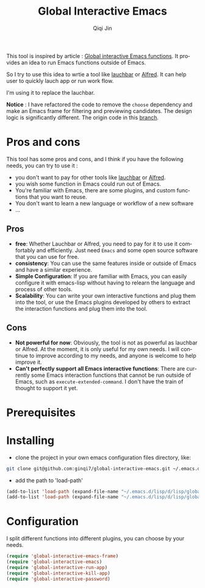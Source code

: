 #+title: Global Interactive Emacs
#+author: Qiqi Jin
#+language: en

This tool is inspired by article : [[https://isamert.net/2022/03/16/global-interactive-emacs-functions.html][Global interactive Emacs functions]]. It provides an idea to run Emacs functions outside of Emacs.

So I try to use this idea to wrtie a tool like [[https://www.obdev.at/products/launchbar/index.html][lauchbar]] or [[https://www.alfredapp.com/][Alfred]]. It can help user to quickly lauch app or run work flow.  

I'm using it to replace the lauchbar.

*Notice* : I have refactored the code to remove the =choose= dependency and make an Emacs frame for filtering and previewing candidates. The design logic is significantly different. The origin code in this [[https://github.com/ginqi7/global-interactive-emacs/tree/v1][branch]]. 

* Pros and cons

This tool has some pros and cons, and I think if you have the following needs, you can try to use it :

+ you don't want to pay for other tools like [[https://www.obdev.at/products/launchbar/index.html][lauchbar]] or [[https://www.alfredapp.com/][Alfred]].
+ you wish some function in Emacs could run out of Emacs.
+ You're familiar with Emacs, there are some plugins, and custom functions that you want to reuse.
+ You don't want to learn a new language or workflow of a new software
+ ...

** Pros
+ *free*: Whether Lauchbar or Alfred, you need to pay for it to use it comfortably and efficiently. Just need =Emacs= and some open source software that you can use for free.
+ *consistency*: You can use the same features inside or outside of Emacs and have a similar experience.
+ *Simple Configuration*: If you are familiar with Emacs, you can easily configure it with emacs-lisp without having to relearn the language and process of other tools.
+ *Scalability*: You can write your own interactive functions and plug them into the tool, or use the Emacs plugins developed by others to extract the interaction functions and plug them into the tool.

** Cons
+ *Not powerful for now*: Obviously, the tool is not as powerful as lauchbar or Alfred. At the moment, it is only useful for my own needs. I will continue to improve according to my needs, and anyone is welcome to help improve it.
+ *Can't perfectly support all Emacs interactive functions*: There are currently some Emacs interaction functions that cannot be run outside of Emacs, such as =execute-extended-command=. I don't have the train of thought to support it yet.

* Prerequisites

* Installing

+ clone the project in your own emacs configuration files directory, like:
#+BEGIN_SRC sh
  git clone git@github.com:ginqi7/global-interactive-emacs.git ~/.emacs.d/lisp/global-interactive-emacs
#+END_SRC

+ add the path to 'load-path'
#+BEGIN_SRC emacs-lisp
  (add-to-list 'load-path (expand-file-name "~/.emacs.d/lisp/d/lisp/global-interactive-emacs"))
  (add-to-list 'load-path (expand-file-name "~/.emacs.d/lisp/d/lisp/global-interactive-emacs/plugins"))

#+END_SRC

* Configuration
I split different functions into different plugins, you can choose by your needs.

#+BEGIN_SRC emacs-lisp
(require 'global-interactive-emacs-frame)
(require 'global-interactive-emacs)
(require 'global-interactive-run-app)
(require 'global-interactive-kill-app)
(require 'global-interactive-password)
#+end_src

